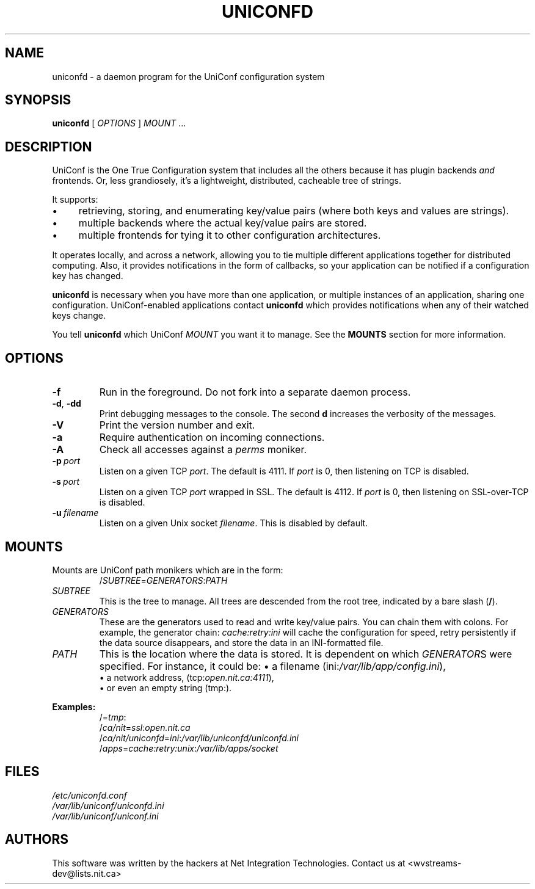 '\" t
.\" Worldvisions Weaver Software
.\"   Copyright (C) 1997 - 2004 Net Integration Technologies Inc.
.TH UNICONFD 8 "August 2004" "UniConfDaemon 4.2.2"
.SH NAME
uniconfd \- a daemon program for the UniConf configuration system
.SH SYNOPSIS
.B uniconfd
[
.IR OPTIONS
]
.IR MOUNT\  ...
.SH DESCRIPTION
UniConf is the One True Configuration system that includes all the
others because it has plugin backends
.I and
frontends. Or, less grandiosely, it's a lightweight, distributed,
cacheable tree of strings.

It supports:
.IP \(bu 4
retrieving, storing, and enumerating key/value pairs (where both keys
and values are strings).
.IP \(bu
multiple backends where the actual key/value pairs are stored.
.IP \(bu
multiple frontends for tying it to other configuration architectures.
.PP
It operates locally, and across a network, allowing you to tie
multiple different applications together for distributed computing.
Also, it provides notifications in the form of callbacks, so your
application can be notified if a configuration key has changed.

.B uniconfd
is necessary when you have more than one application, or multiple
instances of an application, sharing one configuration.
UniConf-enabled applications contact
.B uniconfd
which provides notifications when any of their watched keys change.

You tell
.B uniconfd
which UniConf
.I MOUNT
you want it to manage.  See the
.B MOUNTS
section for more information.
.SH OPTIONS
.TP
.B \-f
Run in the foreground.  Do not fork into a separate daemon process.
.TP
.BR \-d ,\  \-dd
Print debugging messages to the console.  The second
.B d
increases the verbosity of the messages.
.TP
.B \-V
Print the version number and exit.
.TP
.B \-a
Require authentication on incoming connections.
.TP
.B \-A
Check all accesses against a
.I perms
moniker.
.TP
.BI \-p\  port
Listen on a given TCP 
.IR port .
The default is 4111.  If
.I port
is 0, then listening on TCP is disabled.
.TP
.BI \-s\  port
Listen on a given TCP
.I port
wrapped in SSL.  
The default is 4112.  If
.I port
is 0, then listening on SSL-over-TCP is disabled.
.TP
.BI \-u\  filename
Listen on a given Unix socket
.IR filename .
This is disabled by default.
.SH MOUNTS
Mounts are UniConf path monikers which are in the form:
.RS
.RI / SUBTREE = GENERATORS : PATH
.RE
.TP
.I SUBTREE
This is the tree to manage.  All trees are descended from the root
tree, indicated by a bare slash 
.RB ( / ).
.TP
.I GENERATORS
These are the generators used to read and write key/value pairs.  You
can chain them with colons.  For example, the generator chain:
.I cache:retry:ini
will cache the configuration for speed, retry persistently if the data
source disappears, and store the data in an INI-formatted file.
.TP
.I PATH
This is the location where the data is stored.  It is dependent on
which
.IR GENERATOR S
were specified.  For instance, it could be:
\(bu
a filename
.RI (ini: /var/lib/app/config.ini ),
.br
\(bu
a network address,
.RI (tcp: open.nit.ca:4111 ),
.br
\(bu
or even an empty string
(tmp:).
.PP
.B Examples:
.RS
.RI /= tmp :
.br
.RI / ca/nit = ssl : open.nit.ca
.br
.RI / ca/nit/uniconfd = ini : /var/lib/uniconfd/uniconfd.ini
.br
.RI / apps = cache:retry:unix : /var/lib/apps/socket
.RE
.SH FILES
.I /etc/uniconfd.conf
.br
.I /var/lib/uniconf/uniconfd.ini
.br
.I /var/lib/uniconf/uniconf.ini
.SH AUTHORS
This software was written by the hackers at Net Integration
Technologies.  Contact us at <wvstreams\-dev@lists.nit.ca>
.\" Local variables:
.\" mode:nroff
.\" End:
